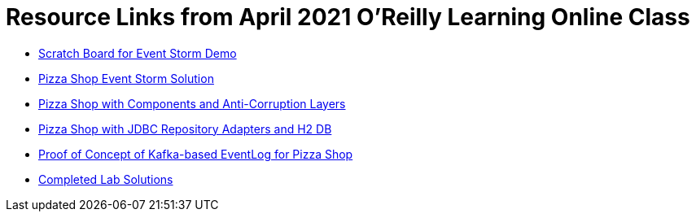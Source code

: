 = Resource Links from April 2021 O'Reilly Learning Online Class

* https://miro.com/app/board/o9J_lH-wf3Y=/[Scratch Board for Event Storm Demo]
* https://miro.com/app/board/o9J_kzSVCZM=/[Pizza Shop Event Storm Solution]
* https://github.com/mstine/pizza-shop-example/tree/3.0-components[Pizza Shop with Components and Anti-Corruption Layers]
* https://github.com/mstine/pizza-shop-example/tree/4.0-jdbc[Pizza Shop with JDBC Repository Adapters and H2 DB]
* https://github.com/mstine/kafka-event-log[Proof of Concept of Kafka-based EventLog for Pizza Shop]
* https://github.com/ddd-edm-online-course/2021-04-27-oreilly-online-trng[Completed Lab Solutions]